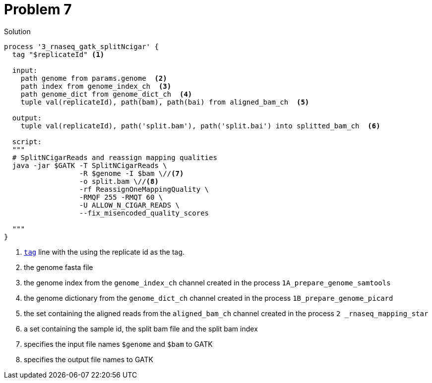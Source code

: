 = Problem 7
:docinfo: private
:icons: font
:linkcss:
:source-highlighter: coderay
:coderay-linenums-mode: table

.Solution
[source,nextflow,linenums]
----
process '3_rnaseq_gatk_splitNcigar' {
  tag "$replicateId" <1>

  input:
    path genome from params.genome  <2>
    path index from genome_index_ch  <3>
    path genome_dict from genome_dict_ch  <4>
    tuple val(replicateId), path(bam), path(bai) from aligned_bam_ch  <5>

  output:
    tuple val(replicateId), path('split.bam'), path('split.bai') into splitted_bam_ch  <6>

  script:
  """
  # SplitNCigarReads and reassign mapping qualities
  java -jar $GATK -T SplitNCigarReads \
                  -R $genome -I $bam \//<7>
                  -o split.bam \//<8>
                  -rf ReassignOneMappingQuality \
                  -RMQF 255 -RMQT 60 \
                  -U ALLOW_N_CIGAR_READS \
                  --fix_misencoded_quality_scores

  """
}

----

<1> https://www.nextflow.io/docs/latest/process.html#tag[`tag`] line with the using the replicate id as the tag.
<2> the genome fasta file
<3> the genome index from the `genome_index_ch` channel created in the process `1A_prepare_genome_samtools`
<4> the genome dictionary from the `genome_dict_ch` channel created in the process `1B_prepare_genome_picard`
<5> the set containing the aligned reads from the `aligned_bam_ch` channel created in the process `2 _rnaseq_mapping_star`
<6> a set containing the sample id, the split bam file and the split bam index
<7> specifies the input file names `$genome` and `$bam` to GATK
<8> specifies the output file names to GATK
